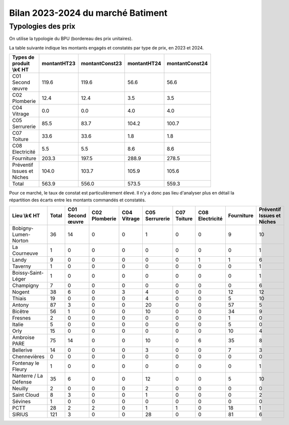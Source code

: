 Bilan 2023-2024 du marché Batiment
########################################

Typologies des prix
**********************
On utilise la typologie du BPU (bordereau des prix unitaires).

La table suivante indique les montants engagés et constatés par type de prix, en 2023 et 2024.

.. csv-table::
   :header: Types de produit \\k€ HT,montantHT23,montantConst23,montantHT24,montantConst24
   :widths: 20, 20,20, 20,20
   :width: 80%

    C01 Second œuvre,119.6,119.6,56.6,56.6
    C02 Plomberie,12.4,12.4,3.5,3.5
    C04 Vitrage,0.0,0.0,4.0,4.0
    C05 Serrurerie,85.5,83.7,104.2,100.7
    C07 Toiture,33.6,33.6,1.8,1.8
    C08 Electricité,5.5,5.5,8.6,8.6
    Fourniture,203.3,197.5,288.9,278.5
    Préventif Issues et Niches,104.0,103.7,105.9,105.6
    Total,563.9,556.0,573.5,559.3

Pour ce marché, le taux de constat est particulièrement élevé. 
Il n'y a donc pas lieu d'analyser plus en détail la répartition des écarts entre les montants commandés et constatés.

.. csv-table::
   :header: Lieu \\k€ HT,Total,C01 Second œuvre,C02 Plomberie,C04 Vitrage,C05 Serrurerie,C07 Toiture,C08 Electricité,Fourniture,Préventif Issues et Niches

      Bobigny-Lumen-Norton,36,14,0,0,1,0,0,9,10
      La Courneuve,1,0,0,0,0,0,0,0,1
      Landy,9,0,0,0,0,0,1,1,6
      Taverny,1,0,0,0,0,0,0,0,1
      Boissy-Saint-Léger,1,0,0,0,0,0,0,0,1
      Champigny,7,0,0,0,0,0,0,0,6
      Nogent,38,6,0,3,4,0,0,12,12
      Thiais,19,0,0,0,4,0,0,5,10
      Antony,87,3,0,0,20,0,0,57,5
      Bicêtre,56,1,0,0,10,0,0,34,9
      Fresnes,2,0,0,0,0,0,0,1,0
      Italie,5,0,0,0,0,0,0,5,0
      Orly,15,0,0,0,0,0,0,10,4
      Ambroise PARE,75,14,0,0,10,0,6,35,8
      Bellerive,14,0,0,0,3,0,0,7,3
      Chennevières,0,0,0,0,0,0,0,0,0
      Fontenay le Fleury,1,0,0,0,0,0,0,0,1
      Nanterre / La Défense,35,6,0,0,12,0,0,5,10
      Neuilly,2,0,0,0,2,0,0,0,0
      Saint Cloud,8,3,0,0,1,0,0,0,2
      Sévines,1,0,0,0,0,0,0,0,0
      PCTT,28,2,2,0,1,1,0,18,1
      SIRIUS,121,3,0,0,28,0,0,81,6




